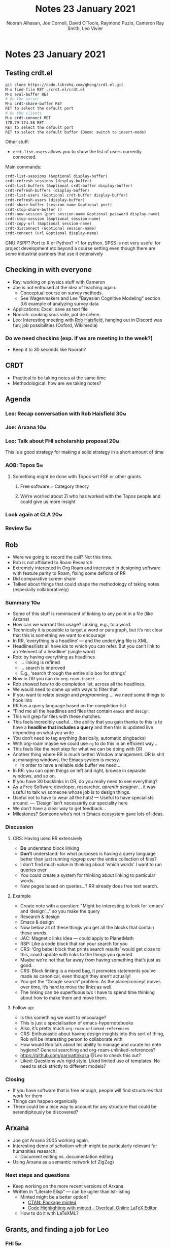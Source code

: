:PROPERTIES:
:ID:       2eb188b1-c2da-488e-a434-b063c2609478
:END:
#+TITLE: Notes 23 January 2021
#+Author: Noorah Alhasan, Joe Corneli, David O’Toole, Raymond Puzio, Cameron Ray Smith, Leo Vivier
#+roam_tag: HI
#+FIRN_UNDER: erg
#+FIRN_LAYOUT: erg-update
#+DATE_CREATED: <2021-01-23 Saturday>
#+CATEGORY: ERG

#
* Notes 23 January 2021
** Testing crdt.el
#+begin_src bash
git clone https://code.librehq.com/qhong/crdt.el.git
M-x find-file RET ./crdt.el/crdt.el
M-x eval-buffer RET
# On the server
M-x crdt-share-buffer RET
RET to select the default port
# On the clients
M-x crdt-connect RET
178.79.174.58 RET
RET to select the default port
RET to select the default buffer (Doom: switch to insert-mode)
#+end_src

Other stuff:
- ~crdt-list-users~ allows you to show the list of users currently connected.

Main commands:

#+begin_src lisp
crdt-list-sessions (&optional display-buffer)
crdt-refresh-sessions (display-buffer)
crdt-list-buffers (&optional crdt-buffer display-buffer)
crdt-refresh-buffers (display-buffer)
crdt-list-users (&optional crdt-buffer display-buffer)
crdt-refresh-users (display-buffer)
crdt-share-buffer (session-name &optional port)
crdt-stop-share-buffer ()
crdt-new-session (port session-name &optional password display-name)
crdt-stop-session (&optional session-name)
crdt-copy-url (&optional session-name)
crdt-disconnect (&optional session-name)
crdt-connect (url &optional display-name)
#+end_src

GNU PSPP?
Port to R or Python? +1 for python. SPSS is not very useful for project development etc beyond a course setting even though there are some industrial partners that use it extensively

** Checking in with everyone
- Ray: working on physics stuff with Cameron
- Joe is not enthused at the idea of teaching again.
  - Conceptual course on survey methods.
  - See Wagenmakers and Lee "Bayesian Cognitive Modeling" section 3.6 example of analyzing survey data
- Applications: Excel, save as text file
- Noorah: cooking sous vide, pot de crême
- Leo: Interesting meeting with [[https://www.youtube.com/channel/UCWA6aNcUjK2w0Z_-0UURq_g][Rob Haisfield]], hanging out in Discord was fun; job possibilities (Oxford, Wikimedia)
*** Do we need checkins (esp. if we are meeting in the week?)
- Keep it to 30 seconds like Noorah?
** CRDT
- Practical to be taking notes at the same time
- Methodological: how are we taking notes?
** Agenda
*** Leo: Recap conversation with Rob Haisfield                         :30m:
*** Joe: Arxana                                                        :10m:
*** Leo: Talk about FHI scholarship proposal                           :20m:
This is a good strategy for making a solid strategy in a short amount of time
*** AOB: Topos                                                          :5m:
**** Something might be done with Topos wrt FSF or other grants.
***** Free software + Category theory
***** We’re worried about Zi who has worked with the Topos people and could give us more insight
*** Look again at CLA                                                  :20m:
*** Review                                                              :5m:
** Rob
- Were we going to record the call?  Not this time.
- Rob is not affiliated to Roam Research
- Extremely interested in Org Roam and interested in designing software with feature parity to Roam, fixing some deficits of RR
- Did comparative screen share
- Talked about things that could shape the methodology of taking notes (especially collaboratively)
*** Summary                                                             :10m:
- Some of this stuff is reminiscent of linking to any point in a file (like Arxana)
- How can we warrant this usage? Linking, e.g., to a word.
- Technically it is possible to target a word or paragraph, but it’s not clear that this is something we want to encourage
- In RR, ‘everything is a headline’ — and the underlying file is XML.
- Headlines/lists all have ids to which you can refer.  But you can’t link to an ‘element of a headline’ (single word)
- Rob: by having everything as headlines
  + ... linking is refined
  + ... search is improved
  + E.g., ‘search through the entire slip box for strings’
- Now in OR you can do =org-roam-insert= ...
- Rob showed how to do completion list, across all the headlines.
- We would need to come up with ways to filter that
- If you want to relate /design/ and /programming/ ... we need some things to hook into
- RR has a query language based on the completion-list
- “Find me all the headlines and files that contain =emacs= and =design=.
- This will grep for files with these matches.
- This feels incredibly useful... the ability that you gain thanks to this is to have a *headline that includes a query* and then this is updated live depending on what you write
- You don’t need to tag anything (basically, automatic pingbacks)
- With org-roam maybe we could use =rg= to do this in an efficient way...
- This feels like the next step for what we can be doing with OR
- Another thing where RR is much better: Window management.  OR is shit at managing windows, the Emacs system is messy.
 + In order to have a reliable side buffer we need ...
- In RR: you can open things on left and right, browse in separate windows, and so on.
- If you have 30 backlinks in OR, do you really need to see everything?
- As a Free Software developer, researcher, /aprentir designer/... it was useful to talk w/ someone whose job is to design things.
- Useful not to have to wear all the hats! — Useful to have specialists around. — ‘Design’ isn’t necessarily our speciality here
- We don’t have a clear way to get feedback...
- Milestones? Someone who’s not in Emacs ecosystem gave lots of ideas.
*** Discussion
**** CRS: Having used RR extensively
- *Do* understand block linking
- *Don’t* understand: for what purposes is having a query language better than just running ripgrep over the entire collection of files?
- I don’t find much value in thinking about ‘which words’ I want to run queries over
- You could create a system for thinking about linking to particular words.
- New pages based on queries...?  RR already does free text search.
**** Example
- Create note with a question: "Might be interesting to look for ‘emacs’ and ‘design’..." so you make the query
- Research & design
- Emacs & design
- Now below all of these things you get all the blocks that contain these words.
- JAC: Magnetic links idea — could apply to PlanetMath
- RSP: Like a code block that ran your search for you
- CRS: ‘Org babel block that prints search results’ would get close to this, could update with links to the things you queried
- Maybe we’re not that far away from having something that’s just as good.
- CRS: Block linking is a mixed bag, it promotes statements you’ve made as canonical, even though they aren’t actually!
- You get the “Google search” problem. As the place/concept moves over time, it’s hard to move the links as well.
- The linking can be superfluous b/c I have to spend time thinking about how to make them and move them.
**** Follow up:
- Is this something we want to encourage?
- This is just a specialisation of emacs-hypernotebooks
- Also, it’s pretty much ~org-roam-unlinked-references~
- CRS: Enthusiastic about having design insights into this sort of thing, Rob will be interesting person to collaborate with
- How would Rob talk about his ability to manage and curate his note hygiene?  General searching and org-roam-unlinked-references?
- https://github.com/pariyatti/kosa @Leo to check this out?
- Liked: Questions w/o rigid style. Liked limited use of templates. No need to stick strictly to different models?
*** Closing
- If you have software that is free enough, people will find structures that work for them
- Things can happen organically
- There could be a nice way to account for any structure that could be serendipitously be discovered?
** Arxana
- Joe got Arxana 2005 working again.
- Interesting demo of /scholium/ which might be particularly relevant for humanities research.
  - Document editing vs. documentation editing
- Using Arxana as a semantic network (cf ZigZag)
*** Next steps and questions
- Keep working on the more recent versions of Arxana
- Written in “Literate Elisp” — can be uglier than lst-listing
  - Minted might be a better option?
    - [[https://ctan.org/pkg/minted?lang=en][CTAN: Package minted]]
    - [[https://www.overleaf.com/learn/latex/Code_Highlighting_with_minted][Code Highlighting with minted - Overleaf, Online LaTeX Editor]]
  - How to do it with LaTeXML?
** Grants, and finding a job for Leo
*** FHI                                                                 :5m:
- Applying for scholarship there?
- Broad topics: “free software as future of humanity & future of e-research”
- Formulating research topic based on our discussions... idea of getting paid to work on ‘our topics’
- Not sure how competitive the application will be, but /humanities/ + developer skills ... could at least get to interview step?
- How to use the time (to 14th Feb) to help craft this?
- Potential deficit: knowing the conclusions at first?
- FS, DH, transdisciplinarity, meta-research?
- RSP: What you said about the meta-topic was good
  - e-research
  - We’ve talked about all these different Emacs tools...
  - Now pick a project about where they would apply & be helpful
- Proposing a specific meta-study, e.g., using some of the Emacs tools, that helps with that
**** *Emacs as a site and method for e-research*              :possible_title:
- ‘We’ve got all these tools, but we also have the ability toe xtend them and look at how other people use them and do something useful.’
- We could do some rapid cycles of ‘try this out’ and develop
  - A research-based take on the milestone-based plan for financing org-roam
    - What is measurable about those milestones? Features for development, but papers of research
- The future of humanity/ies?
  - Look at Futures Study methods incl. CLA
    - ‘We’ve rapidly prototyped this proposal, some future visioning on why it was important and how it could be measurable, as well as the /quanta/ of progress
- Choosing a field (one or two)
  - Look at "Transdisciplinary Design" proposal as well
  - Future, the future of work (social sciency direction?)
  - Philosophy
  - J: ‘Eresearch and category theory as a way to create the future of work’
- Joe is OK to work on the topic, but he’s hesitant to influence the research topic
  - Like being a spot at a gym
*** Topos
- Category theory & NLP
- Theory of concurrency?
- Thu 9pm UTC, conversation with Brandon on NLP, category theory.
- Is it possible to make a mash-up of FLOSS and what they’re doing, which might be a different topic from doing research Emacs.  However: could we get category theory into Arxana?
- Links to other people
  - Match to Evan Patterson & James Fairbanks methods?
  - Brendan, Valeria.
  - Tim Hosgood...
  - Antonin D...
- ‘Future of work’ stuff — develop these ideas sometime before Thursday
**** Conclusions for grants
- Lots of options, which we might want to discuss one at a time during the daily 4pm UTC meetups.
- Set questions of answers to answer:
  - ...
** CLA Review
*** Noorah
- Working with Google Doc got Noorah thinking about org-roam and collaborative slip-box
  - Having a collaborative might be confusing during the note-taking process
  - What she thought instead was to all have individual slip-boxes, and somehow tag certain notes with a research group
    - Tag-based/category-based workflow
    - Otherwise, there is a disconnect
    - Noorah’s point is in favour of a strict methodology to adhere to for creating concept-files (i.e. evergreen notes in Andy’s taxonomy)
- We want to do more activities
*** Joe
- ‘Friction is not a bad thing.’ (Might have been Cameron)
- Thinking about the outputs of PAR and CLA in terms of research.
- More notes: https://exp2exp.github.io/erg/cla-16-january-2021
*** Leo
- Should /something/ be written to give substance to this CLA (in light
- Building on this input & his directorial vision!
** PAR
*** 1. Review the intention: what do we expect to learn or make together?
**** We wanted to make a crdt test
*** 2. Establish what is happening: what and how are we learning?
**** crdt was almost a resounding success
**** Joe starting teaching soon
*** 3. What are some different perspectives on what’s happening?
**** Missing perspectives when Cameron and Ray left
**** post-New Years
**** Worried that people might be burning out on meetings (PAR for Hyperreal?)
**** Have had long meetings... but we can let it organically restrict itself
**** If you're coming last-minute with an agenda this can create fatigue
**** More fun to do this sort of stuff than the rules & structures of academia
*** 4. What did we learn or change?
**** We want to have a clear sense of progress each week
**** Moving things from BACK to DONE would be nice
**** Looked at CLA stuff, have rough notes from Noorah and Joe
*** 5. What else should we change going forward?
**** Can we understand the relationships between these different groups & projects?
**** crdt.el more stable
**** Leo continue work on FHI proposal & Joe consult on that
**** Further distill CLA into prose
**** Try to get agenda earlier, don't frustrate people!
**** Noorah and Joe to check-in!
